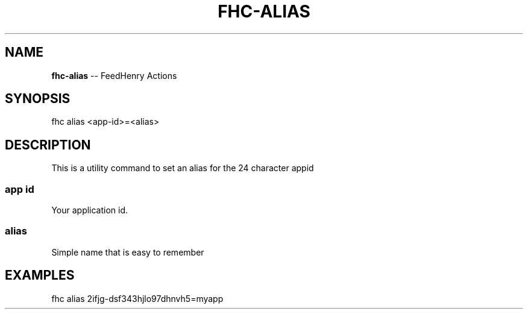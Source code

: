 .\" Generated with Ronnjs/v0.1
.\" http://github.com/kapouer/ronnjs/
.
.TH "FHC\-ALIAS" "1" "February 2012" "" ""
.
.SH "NAME"
\fBfhc-alias\fR \-\- FeedHenry Actions
.
.SH "SYNOPSIS"
.
.nf
fhc alias <app\-id>=<alias>
.
.fi
.
.SH "DESCRIPTION"
This is a utility command to set an alias for the 24 character appid 
.
.SS "app id"
Your application id\.
.
.SS "alias"
Simple name that is easy to remember
.
.SH "EXAMPLES"
.
.nf
fhc alias 2ifjg\-dsf343hjlo97dhnvh5=myapp
.
.fi

